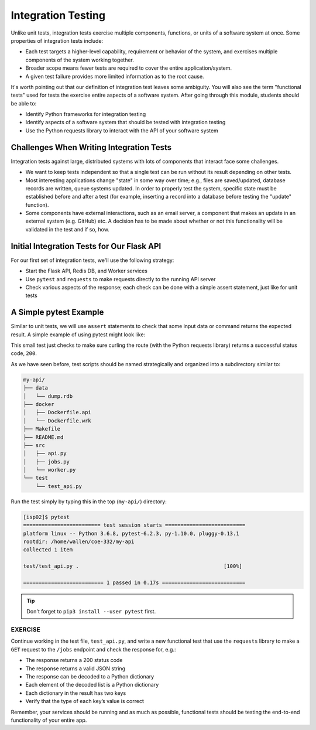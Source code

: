 Integration Testing
===================

Unlike unit tests, integration tests exercise multiple components, functions, or
units of a software system at once. Some properties of integration tests include:

* Each test targets a higher-level capability, requirement or behavior of the
  system, and exercises multiple components of the system working together.
* Broader scope means fewer tests are required to cover the entire application/system.
* A given test failure provides more limited information as to the root cause.

It's worth pointing out that our definition of integration test leaves some
ambiguity. You will also see the term "functional tests" used for tests the
exercise entire aspects of a software system. After going through this module,
students should be able to:

* Identify Python frameworks for integration testing
* Identify aspects of a software system that should be tested with integration testing
* Use the Python requests library to interact with the API of your software system




Challenges When Writing Integration Tests
-----------------------------------------

Integration tests against large, distributed systems with lots of components
that interact face some challenges.

* We want to keep tests independent so that a single test can be run without its
  result depending on other tests.
* Most interesting applications change "state" in some way over time; e.g., files
  are saved/updated, database records are written, queue systems updated. In order
  to properly test the system, specific state must be established before and after
  a test (for example, inserting a record into a database before testing the
  "update" function).
* Some components have external interactions, such as an email server,
  a component that makes an update in an external system (e.g. GitHub) etc. A
  decision has to be made about whether or not this functionality will be
  validated in the test and if so, how.



Initial Integration Tests for Our Flask API
-------------------------------------------

For our first set of integration tests, we'll use the following strategy:

* Start the Flask API, Redis DB, and Worker services
* Use ``pytest`` and ``requests`` to make requests directly to the running API
  server
* Check various aspects of the response; each check can be done with a simple
  assert statement, just like for unit tests


A Simple pytest Example
-----------------------

Similar to unit tests, we will use ``assert`` statements to check that some input
data or command returns the expected result. A simple example of using pytest
might look like:

.. code-block:: python3
   :linenos:

   import pytest, requests

   def test_flask():
       response = requests.get('http://localhost:5000/route')
       assert response.status_code == 200

This small test just checks to make sure curling the route (with the Python
requests library) returns a successful status code, ``200``.

As we have seen before, test scripts should be named strategically and organized
into a subdirectory similar to:

.. code-block:: text

    my-api/
    ├── data
    │   └── dump.rdb
    ├── docker
    │   ├── Dockerfile.api
    │   └── Dockerfile.wrk
    ├── Makefile
    ├── README.md
    ├── src
    │   ├── api.py
    │   ├── jobs.py
    │   └── worker.py
    └── test
        └── test_api.py


Run the test simply by typing this in the top (``my-api/``) directory:

.. code-block:: console

   [isp02]$ pytest
   ========================= test session starts ==========================
   platform linux -- Python 3.6.8, pytest-6.2.3, py-1.10.0, pluggy-0.13.1
   rootdir: /home/wallen/coe-332/my-api
   collected 1 item

   test/test_api.py .                                               [100%]

   ========================== 1 passed in 0.17s ===========================



.. tip::

   Don't forget to ``pip3 install --user pytest`` first.



EXERCISE
~~~~~~~~

Continue working in the test file, ``test_api.py``, and write a new functional
test that use the ``requests`` library to make a ``GET`` request to the ``/jobs``
endpoint and check the response for, e.g.:

* The response returns a 200 status code
* The response returns a valid JSON string
* The response can be decoded to a Python dictionary
* Each element of the decoded list is a Python dictionary
* Each dictionary in the result has two keys
* Verify that the type of each key’s value is correct

Remember, your services should be running and as much as possible, functional tests
should be testing the end-to-end functionality of your entire app.
